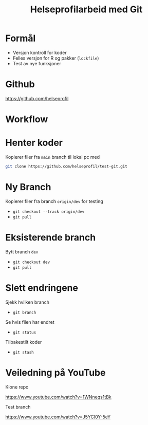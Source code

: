 #+REVEAL_ROOT: https://cdn.jsdelivr.net/npm/reveal.js
#+REVEAL_THEME: beige
#+REVEAL_HLEVEL: 2
#+REVEAL_TRANS: default

#+REVEAL_TITLE_SLIDE: <h2>%t</h2>
#+REVEAL_TITLE_SLIDE_BACKGROUND: #6baed6

#+ATTR_HTML: :height 20%, :width 30%
#+OPTIONS: ^:nil toc:nil num:nil
#+OPTIONS: html-postamble:nil


#+Title: Helseprofilarbeid med Git
#+Date:

* Formål
- Versjon kontroll for koder
- Felles versjon for R og pakker (=lockfile=)
- Test av nye funksjoner

* Github
[[https://github.com/helseprofil][https://github.com/helseprofil]]
#+attr_html: :alt Git workflow
#+attr_html: :width 650
[[./images/git-helseprofil.PNG]]

* Workflow
#+attr_html: :alt Git workflow
#+attr_html: :width 800
[[./images/git-workflow.PNG]]

* Henter koder
Kopierer filer fra =main= branch til lokal pc med

#+BEGIN_SRC sh
  git clone https://github.com/helseprofil/test-git.git
#+END_SRC

#+attr_html: :alt Git workflow
#+attr_html: :width 800
[[./images/network.PNG]]

* Ny Branch
Kopierer filer fra branch =origin/dev= for testing
- =git checkout --track origin/dev=
- =git pull=

* Eksisterende branch
Bytt branch =dev=
- =git checkout dev=
- =git pull=

* Slett endringene
Sjekk hvilken branch
- =git branch=

Se hvis filen har endret
- =git status=

Tilbakestilt koder
- =git stash=

* Veiledning på YouTube
Klone repo

[[https://www.youtube.com/watch?v=1WNneqs1tBk][https://www.youtube.com/watch?v=1WNneqs1tBk]]

Test branch

[[https://www.youtube.com/watch?v=J5YCl0Y-5eY][https://www.youtube.com/watch?v=J5YCl0Y-5eY]]

